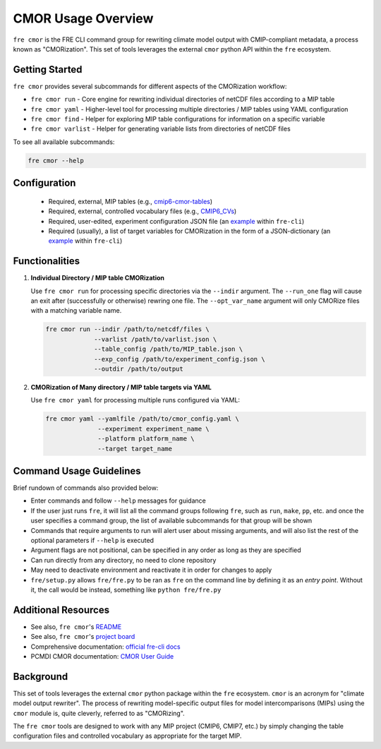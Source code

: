 CMOR Usage Overview
===================

``fre cmor`` is the FRE CLI command group for rewriting climate model output with CMIP-compliant metadata, 
a process known as "CMORization". This set of tools leverages the external ``cmor`` python API within 
the ``fre`` ecosystem.

Getting Started
---------------

``fre cmor`` provides several subcommands for different aspects of the CMORization workflow:

* ``fre cmor run`` - Core engine for rewriting individual directories of netCDF files according to a MIP table 
* ``fre cmor yaml`` - Higher-level tool for processing multiple directories / MIP tables using YAML configuration
* ``fre cmor find`` - Helper for exploring MIP table configurations for information on a specific variable
* ``fre cmor varlist`` - Helper for generating variable lists from directories of netCDF files

To see all available subcommands:

.. code-block:: bash

   fre cmor --help

Configuration
-------------
   
   - Required, external, MIP tables (e.g., `cmip6-cmor-tables <https://github.com/pcmdi/cmip6-cmor-tables>`_)
   - Required, external, controlled vocabulary files (e.g., `CMIP6_CVs <https://github.com/WCRP-CMIP/CMIP6_CVs>`_)
   - Required, user-edited, experiment configuration JSON file (an `example <https://github.com/NOAA-GFDL/fre-cli/blob/main/fre/tests/test_files/CMOR_input_example.json>`_ within ``fre-cli``)
   - Required (usually), a list of target variables for CMORization in the form of a JSON-dictionary (an `example <https://github.com/NOAA-GFDL/fre-cli/blob/main/fre/tests/test_files/CMORbite_var_list.json>`_ within ``fre-cli``)


Functionalities
---------------

1. **Individual Directory / MIP table CMORization**
   
   Use ``fre cmor run`` for processing specific directories via the ``--indir`` argument. The ``--run_one``
   flag will cause an exit after (successfully or otherwise) rewring one file. The ``--opt_var_name`` argument 
   will only CMORize files with a matching variable name.

   .. code-block:: bash

      fre cmor run --indir /path/to/netcdf/files \
                   --varlist /path/to/varlist.json \
                   --table_config /path/to/MIP_table.json \
                   --exp_config /path/to/experiment_config.json \
                   --outdir /path/to/output

2. **CMORization of Many directory / MIP table targets via YAML**
   
   Use ``fre cmor yaml`` for processing multiple runs configured via YAML:

   .. code-block:: bash

      fre cmor yaml --yamlfile /path/to/cmor_config.yaml \
                    --experiment experiment_name \
                    --platform platform_name \
                    --target target_name

Command Usage Guidelines
------------------------

Brief rundown of commands also provided below:

* Enter commands and follow ``--help`` messages for guidance 
* If the user just runs ``fre``, it will list all the command groups following ``fre``, such as
  ``run``, ``make``, ``pp``, etc. and once the user specifies a command group, the list of available
  subcommands for that group will be shown
* Commands that require arguments to run will alert user about missing arguments, and will also list
  the rest of the optional parameters if ``--help`` is executed
* Argument flags are not positional, can be specified in any order as long as they are specified
* Can run directly from any directory, no need to clone repository
* May need to deactivate environment and reactivate it in order for changes to apply
* ``fre/setup.py`` allows ``fre/fre.py`` to be ran as ``fre`` on the command line by defining it as an
  *entry point*. Without it, the call would be instead, something like ``python fre/fre.py``

Additional Resources
--------------------

* See also, ``fre cmor``'s `README <https://github.com/NOAA-GFDL/fre-cli/blob/main/fre/cmor/README.md>`_
* See also, ``fre cmor``'s `project board <https://github.com/orgs/NOAA-GFDL/projects/35>`_
* Comprehensive documentation: `official fre-cli docs <https://noaa-gfdl.readthedocs.io/projects/fre-cli/en/latest/usage.html#cmorize-postprocessed-output>`_
* PCMDI CMOR documentation: `CMOR User Guide <http://cmor.llnl.gov/>`_

Background
----------

This set of tools leverages the external ``cmor`` python package within the ``fre`` ecosystem. ``cmor`` is an
acronym for "climate model output rewriter". The process of rewriting model-specific output files for model
intercomparisons (MIPs) using the ``cmor`` module is, quite cleverly, referred to as "CMORizing".

The ``fre cmor`` tools are designed to work with any MIP project (CMIP6, CMIP7, etc.) by simply changing
the table configuration files and controlled vocabulary as appropriate for the target MIP.
